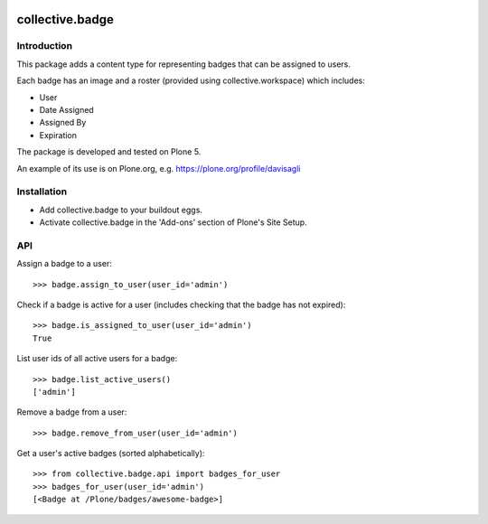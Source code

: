 .. image:: https://travis-ci.org/collective/collective.badge.svg?branch=master
    :target: https://travis-ci.org/collective/collective.badge

collective.badge
================

Introduction
------------

This package adds a content type for representing badges that can be assigned to users.

Each badge has an image and a roster (provided using collective.workspace) which includes:

- User
- Date Assigned
- Assigned By
- Expiration

The package is developed and tested on Plone 5.

An example of its use is on Plone.org, e.g. https://plone.org/profile/davisagli


Installation
------------

* Add collective.badge to your buildout eggs.
* Activate collective.badge in the 'Add-ons' section of Plone's Site Setup.


API
---

Assign a badge to a user::

	>>> badge.assign_to_user(user_id='admin')

Check if a badge is active for a user
(includes checking that the badge has not expired)::

    >>> badge.is_assigned_to_user(user_id='admin')
    True

List user ids of all active users for a badge::

    >>> badge.list_active_users()
    ['admin']

Remove a badge from a user::

    >>> badge.remove_from_user(user_id='admin')

Get a user's active badges (sorted alphabetically)::

    >>> from collective.badge.api import badges_for_user
    >>> badges_for_user(user_id='admin')
    [<Badge at /Plone/badges/awesome-badge>]
